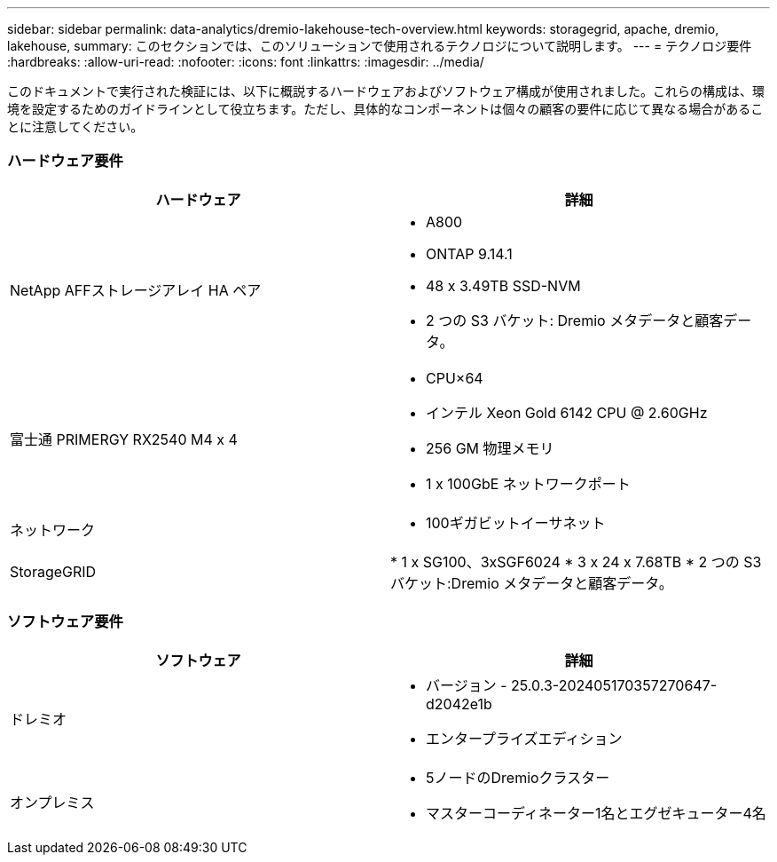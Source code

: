 ---
sidebar: sidebar 
permalink: data-analytics/dremio-lakehouse-tech-overview.html 
keywords: storagegrid, apache, dremio, lakehouse, 
summary: このセクションでは、このソリューションで使用されるテクノロジについて説明します。 
---
= テクノロジ要件
:hardbreaks:
:allow-uri-read: 
:nofooter: 
:icons: font
:linkattrs: 
:imagesdir: ../media/


[role="lead"]
このドキュメントで実行された検証には、以下に概説するハードウェアおよびソフトウェア構成が使用されました。これらの構成は、環境を設定するためのガイドラインとして役立ちます。ただし、具体的なコンポーネントは個々の顧客の要件に応じて異なる場合があることに注意してください。



=== ハードウェア要件

|===
| ハードウェア | 詳細 


| NetApp AFFストレージアレイ HA ペア  a| 
* A800
* ONTAP 9.14.1
* 48 x 3.49TB SSD-NVM
* 2 つの S3 バケット: Dremio メタデータと顧客データ。




| 富士通 PRIMERGY RX2540 M4 x 4  a| 
* CPU×64
* インテル Xeon Gold 6142 CPU @ 2.60GHz
* 256 GM 物理メモリ
* 1 x 100GbE ネットワークポート




| ネットワーク  a| 
* 100ギガビットイーサネット




| StorageGRID | * 1 x SG100、3xSGF6024 * 3 x 24 x 7.68TB * 2 つの S3 バケット:Dremio メタデータと顧客データ。 
|===


=== ソフトウェア要件

|===
| ソフトウェア | 詳細 


| ドレミオ  a| 
* バージョン - 25.0.3-202405170357270647-d2042e1b
* エンタープライズエディション




| オンプレミス  a| 
* 5ノードのDremioクラスター
* マスターコーディネーター1名とエグゼキューター4名


|===
